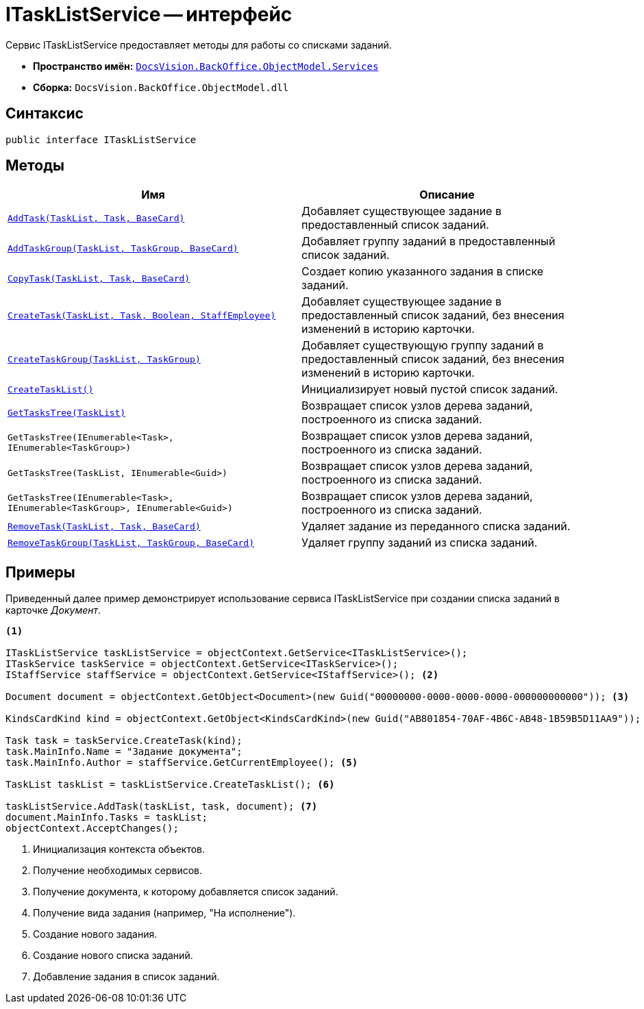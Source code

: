 = ITaskListService -- интерфейс

Сервис ITaskListService предоставляет методы для работы со списками заданий.

* *Пространство имён:* `xref:api/DocsVision/BackOffice/ObjectModel/Services/Services_NS.adoc[DocsVision.BackOffice.ObjectModel.Services]`
* *Сборка:* `DocsVision.BackOffice.ObjectModel.dll`

== Синтаксис

[source,csharp]
----
public interface ITaskListService
----

== Методы

[cols=",",options="header"]
|===
|Имя |Описание
|`xref:api/DocsVision/BackOffice/ObjectModel/Services/ITaskListService.AddTask_MT.adoc[AddTask(TaskList, Task, BaseCard)]` |Добавляет существующее задание в предоставленный список заданий.
|`xref:api/DocsVision/BackOffice/ObjectModel/Services/ITaskListService.AddTaskGroup_MT.adoc[AddTaskGroup(TaskList, TaskGroup, BaseCard)]` |Добавляет группу заданий в предоставленный список заданий.
|`xref:api/DocsVision/BackOffice/ObjectModel/Services/ITaskListService.CopyTask_MT.adoc[CopyTask(TaskList, Task, BaseCard)]` |Создает копию указанного задания в списке заданий.
|`xref:api/DocsVision/BackOffice/ObjectModel/Services/ITaskListService.CreateTask_MT.adoc[CreateTask(TaskList, Task, Boolean, StaffEmployee)]` |Добавляет существующее задание в предоставленный список заданий, без внесения изменений в историю карточки.
|`xref:api/DocsVision/BackOffice/ObjectModel/Services/ITaskListService.CreateTaskGroup_MT.adoc[CreateTaskGroup(TaskList, TaskGroup)]` |Добавляет существующую группу заданий в предоставленный список заданий, без внесения изменений в историю карточки.
|`xref:api/DocsVision/BackOffice/ObjectModel/Services/ITaskListService.CreateTaskList_MT.adoc[CreateTaskList()]` |Инициализирует новый пустой список заданий.
|`xref:api/DocsVision/BackOffice/ObjectModel/Services/ITaskListService.GetTasksTree_MT.adoc[GetTasksTree(TaskList)]` |Возвращает список узлов дерева заданий, построенного из списка заданий.
|`GetTasksTree(IEnumerable<Task>, IEnumerable<TaskGroup>)` |Возвращает список узлов дерева заданий, построенного из списка заданий.
|`GetTasksTree(TaskList, IEnumerable<Guid>)` |Возвращает список узлов дерева заданий, построенного из списка заданий.
|`GetTasksTree(IEnumerable<Task>, IEnumerable<TaskGroup>, IEnumerable<Guid>)` |Возвращает список узлов дерева заданий, построенного из списка заданий.
|`xref:api/DocsVision/BackOffice/ObjectModel/Services/ITaskListService.RemoveTask_MT.adoc[RemoveTask(TaskList, Task, BaseCard)]` |Удаляет задание из переданного списка заданий.
|`xref:api/DocsVision/BackOffice/ObjectModel/Services/ITaskListService.RemoveTaskGroup_MT.adoc[RemoveTaskGroup(TaskList, TaskGroup, BaseCard)]` |Удаляет группу заданий из списка заданий.
|===

== Примеры

Приведенный далее пример демонстрирует использование сервиса ITaskListService при создании списка заданий в карточке _Документ_.

[source,csharp]
----
<.>
        
ITaskListService taskListService = objectContext.GetService<ITaskListService>();
ITaskService taskService = objectContext.GetService<ITaskService>();
IStaffService staffService = objectContext.GetService<IStaffService>(); <.>

Document document = objectContext.GetObject<Document>(new Guid("00000000-0000-0000-0000-000000000000")); <.>

KindsCardKind kind = objectContext.GetObject<KindsCardKind>(new Guid("AB801854-70AF-4B6C-AB48-1B59B5D11AA9")); <.>

Task task = taskService.CreateTask(kind);
task.MainInfo.Name = "Задание документа";
task.MainInfo.Author = staffService.GetCurrentEmployee(); <.>

TaskList taskList = taskListService.CreateTaskList(); <.>

taskListService.AddTask(taskList, task, document); <.>
document.MainInfo.Tasks = taskList;
objectContext.AcceptChanges();
----
<.> Инициализация контекста объектов.
<.> Получение необходимых сервисов.
<.> Получение документа, к которому добавляется список заданий.
<.> Получение вида задания (например, "На исполнение").
<.> Создание нового задания.
<.> Создание нового списка заданий.
<.> Добавление задания в список заданий.
